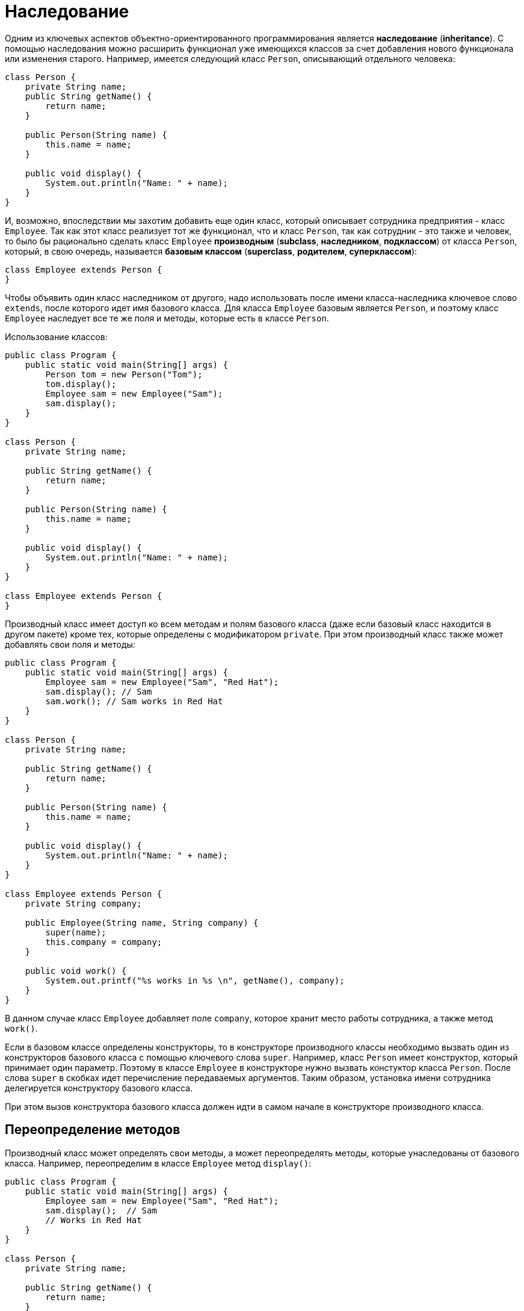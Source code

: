 = Наследование

Одним из ключевых аспектов объектно-ориентированного программирования является *наследование* (*inheritance*). С помощью наследования можно расширить функционал уже имеющихся классов за счет добавления нового функционала или изменения старого. Например, имеется следующий класс `Person`, описывающий отдельного человека:

[source, java]
----
class Person {
    private String name;
    public String getName() {
        return name;
    }

    public Person(String name) {
        this.name = name;
    }

    public void display() {
        System.out.println("Name: " + name);
    }
}
----

И, возможно, впоследствии мы захотим добавить еще один класс, который описывает сотрудника предприятия - класс `Employee`. Так как этот класс реализует тот же функционал, что и класс `Person`, так как сотрудник - это также и человек, то было бы рационально сделать класс `Employee` *производным* (*subclass*, *наследником*, *подклассом*) от класса `Person`, который, в свою очередь, называется *базовым классом* (*superclass*, *родителем*, *суперклассом*):

[source, java]
----
class Employee extends Person {
}
----

Чтобы объявить один класс наследником от другого, надо использовать после имени класса-наследника ключевое слово `extends`, после которого идет имя базового класса. Для класса `Employee` базовым является `Person`, и поэтому класс `Employee` наследует все те же поля и методы, которые есть в классе `Person`.

Использование классов:

[source, java]
----
public class Program {
    public static void main(String[] args) {
        Person tom = new Person("Tom");
        tom.display();
        Employee sam = new Employee("Sam");
        sam.display();
    }
}

class Person {
    private String name;

    public String getName() {
        return name;
    }

    public Person(String name) {
        this.name = name;
    }

    public void display() {
        System.out.println("Name: " + name);
    }
}

class Employee extends Person {
}
----

Производный класс имеет доступ ко всем методам и полям базового класса (даже если базовый класс находится в другом пакете) кроме тех, которые определены с модификатором `private`. При этом производный класс также может добавлять свои поля и методы:

[source, java]
----
public class Program {
    public static void main(String[] args) {
        Employee sam = new Employee("Sam", "Red Hat");
        sam.display(); // Sam
        sam.work(); // Sam works in Red Hat
    }
}

class Person {
    private String name;

    public String getName() {
        return name;
    }

    public Person(String name) {
        this.name = name;
    }

    public void display() {
        System.out.println("Name: " + name);
    }
}

class Employee extends Person {
    private String company;

    public Employee(String name, String company) {
        super(name);
        this.company = company;
    }

    public void work() {
        System.out.printf("%s works in %s \n", getName(), company);
    }
}
----

В данном случае класс `Employee` добавляет поле `company`, которое хранит место работы сотрудника, а также метод `work()`.

Если в базовом классе определены конструкторы, то в конструкторе производного классы необходимо вызвать один из конструкторов базового класса с помощью ключевого слова `super`. Например, класс `Person` имеет конструктор, который принимает один параметр. Поэтому в классе `Employee` в конструкторе нужно вызвать констуктор класса `Person`. После слова `super` в скобках идет перечисление передаваемых аргументов. Таким образом, установка имени сотрудника делегируется конструктору базового класса.

При этом вызов конструктора базового класса должен идти в самом начале в конструкторе производного класса.

== Переопределение методов

Производный класс может определять свои методы, а может переопределять методы, которые унаследованы от базового класса. Например, переопределим в классе `Employee` метод `display()`:

[source, java]
----
public class Program {
    public static void main(String[] args) {
        Employee sam = new Employee("Sam", "Red Hat");
        sam.display();  // Sam
        // Works in Red Hat
    }
}

class Person {
    private String name;

    public String getName() {
        return name;
    }

    public Person(String name) {
        this.name = name;
    }

    public void display() {
        System.out.println("Name: " + name);
    }
}

class Employee extends Person {
    private String company;

    public Employee(String name, String company) {
        super(name);
        this.company = company;
    }

    @Override
    public void display() {
        System.out.printf("Name: %s \n", getName());
        System.out.printf("Works in %s \n", company);
    }
}
----

Перед переопределяемым методом указывается аннотация `@Override`. Данная аннотация в принципе необязательна.

При переопределении метода он должен иметь уровень доступа не меньше, чем уровень доступа в базовом класса. Например, если в базовом классе метод имеет модификатор `public`, то и в производном классе метод должен иметь модификатор `public`.

Однако в данном случае мы видим, что часть метода `display` в `Employee` повторяет действия из метода `display()` базового класса. Поэтому мы можем сократить класс `Employee`:

[source, java]
----
class Employee extends Person {
    private String company;

    public Employee(String name, String company) {
        super(name);
        this.company = company;
    }

    @Override
    public void display() {
        super.display();
        System.out.printf("Works in %s \n", company);
    }
}
----
С помощью ключевого слова `super` мы также можем обратиться к реализации методов базового класса.

== Запрет наследования

Хотя наследование очень интересный и эффективный механизм, но в некоторых ситуациях его применение может быть нежелательным. И в этом случае можно запретить наследование с помощью ключевого слова `final`. Например:

[source, java]
----
public final class Person {
}
----

Если бы класс `Person` был бы определен таким образом, то следующий код был бы ошибочным и не сработал, так как мы тем самым запретили наследование:

[source, java]
----
class Employee extends Person {
}
----

Кроме запрета наследования можно также запретить переопределение отдельных методов. Например, в примере выше переопределен метод `displayInfo()`, запретим его переопределение:

[source, java]
----
public class Person {
    public final void display() {
        System.out.println("Имя: " + name);
    }
}
----
В этом случае класс `Employee` не сможет переопределить метод `display()`.

== Динамическая диспетчеризация методов

Наследование и возможность переопределения методов открывают нам большие возможности. Прежде всего мы можем передать переменной суперкласса ссылку на объект подкласса:

[source, java]
----
Person sam = new Employee("Sam", "Oracle");
----

Так как `Employee` наследуется от `Person`, то объект `Employee` является в то же время и объектом `Person`. Грубо говоря, любой работник предприятия одновременно является человеком.

Однако несмотря на то, что переменная представляет объект `Person`, виртуальная машина видит, что в реальности она указывает на объект `Employee`. Поэтому при вызове методов у этого объектов будет вызывать та версия методов, которая определена в классе `Employee`, а не в `Person`. Например:

[source, java]
----
public class Program {
    public static void main(String[] args) {
        Person tom = new Person("Tom");
        tom.display();
        Person sam = new Employee("Sam", "Oracle");
        sam.display();
    }
}

class Person {
    private String name;

    public String getName() {
        return name;
    }

    public Person(String name) {
        this.name = name;
    }

    public void display() {
        System.out.printf("Person %s \n", name);
    }
}

class Employee extends Person {
    private String company;

    public Employee(String name, String company) {
        super(name);
        this.company = company;
    }

    @Override
    public void display() {
        System.out.printf("Employee %s works in %s \n", super.getName(), company);
    }
}
----

При вызове переопределенного метода виртуального машина динамически находит и вызывает именно ту версию метода, которая определена в подклассе. Данный процесс еще называется *динамическая диспетчеризация методов* (*dynamic method lookup*, *динамический поиск метода*).
